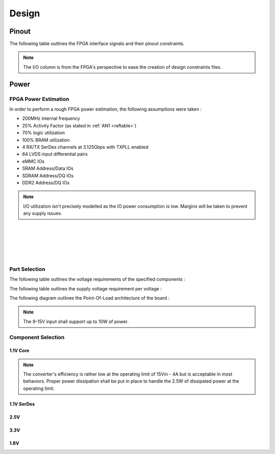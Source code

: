 Design
======

Pinout
------

The following table outlines the FPGA interface signals and their pinout constraints.

.. note:: The I/O column is from the FPGA's perspective to ease the creation of design constraints files.

.. csv-table:: Oscillator interface signals
   :header-rows: 1
   :width: 100%
   :file: ../assets/osc-pinout.csv
   :delim: ;

.. csv-table:: Flash interface signals
   :header-rows: 1
   :width: 100%
   :file: ../assets/flash-pinout.csv
   :delim: ;

.. csv-table:: eMMC interface signals
   :header-rows: 1
   :width: 100%
   :file: ../assets/emmc-pinout.csv
   :delim: ;

.. csv-table:: SRAM interface signals
   :header-rows: 1
   :width: 100%
   :file: ../assets/sram-pinout.csv
   :delim: ;

.. csv-table:: SDRAM interface signals
   :header-rows: 1
   :width: 100%
   :file: ../assets/sdram-pinout.csv
   :delim: ;

.. csv-table:: DDR2 interface signals
   :header-rows: 1
   :width: 100%
   :file: ../assets/ddr2-pinout.csv
   :delim: ;

.. csv-table:: IO connector interface signals
   :header-rows: 1
   :width: 100%
   :file: ../assets/io-pinout.csv
   :delim: ;

Power
-----

FPGA Power Estimation
^^^^^^^^^^^^^^^^^^^^^

In order to perform a rough FPGA power estimation, the following assumptions were taken :

- 200MHz internal frequency
- 25% Activity Factor (as stated in :ref:`AN1 <reftable>`)
- 70% logic utilization
- 100% BRAM utilization
- 4 RX/TX SerDes channels at 3.125Gbps with TXPLL enabled
- 64 LVDS input differential pairs
- eMMC IOs
- SRAM Address/Data IOs
- SDRAM Address/DQ IOs
- DDR2 Address/DQ IOs

.. note:: I/O utilization isn't precisely modelled as the IO power consumption is low. Margins will be taken to prevent any supply issues.

.. image:: ../assets/power-logic.png
   :width: 100%
   :align: center

|

.. image:: ../assets/power-bram.png
   :width: 100%
   :align: center

|

.. image:: ../assets/power-io.png
   :width: 100%
   :align: center

|

.. image:: ../assets/power-serdes.png
   :width: 100%
   :align: center

|

.. image:: ../assets/power-summary.png
   :width: 100%
   :align: center

|

Part Selection
^^^^^^^^^^^^^^

The following table outlines the voltage requirements of the specified components :

.. flat-table:: Component Supply Voltage Requirements
   :header-rows: 1
   :width: 100%

   * - Component
     - Name
     - Voltage
     - Max Current
     - Description
   
   * - :rspan:`7` LFE5UM-85F-*BG756C
     - VCC
     - 1.1V ±5%
     - 3A
     - Core Supply Voltage
   * - VCCA
     - 1.1V ±5%
     - 300mA
     - Analog Supply Voltage
   * - VCCAUX
     - 2.5V ±5%
     - 200mA
     - Auxilary Supply Voltage
   * - VCCIO[*]
     - 
     - 
     - 
   * - VCCIO8
     - 3.3V ±10%
     - 100mA
     - sysIO bank Supply Voltage
   * - VCCHRX
     - 1.1V ±5%
     - 50mA
     - SerDes RX Termination
   * - VCCHTX
     - 1.1V ±5%
     - 10mA
     - SerDes TX Termination
   * - VCCAUXA
     - 2.5V ±5%
     - 20mA
     - SerDes Auxilary Supply Voltage
   * - IS61W25616BLL
     - VDD
     - 3.3V ±5%
     - 50mA
     - Supply Voltage
   * - :rspan:`1` IS42S32800J
     - VDD
     - 3.3V ±10%
     - 190mA
     - Supply Voltage
   * - VDDQ
     - 3.3V ±10%
     - *included in VDD*
     - I/O Supply Voltage
   * - :rspan:`2` IS43DR16320E
     - VDD
     - 1.8V ±5%
     - 185mA
     - Supply Voltage
   * - VDDQ
     - 1.8V ±5%
     - *included in VDD*
     - I/O Supply Voltage
   * - VDDL
     - 1.8V ±5%
     - *included in VDD*
     - DLL Supply Voltage
   * - W25Q158JVPIM
     - VCC
     - 3.3V ±10%
     - 25mA
     - Supply Voltage
   * - :rspan:`1` KLMAG1JETD-B041
     - VDD
     - 1.8V ±8%
     - 180mA
     - Controller Supply Voltage
   * - VDDF
     - 3.3V ±10%
     - 50mA
     - Memory Supply Voltage

The following table outlines the supply voltage requirement per voltage :

.. flat-table:: Supply Voltage Requirements
   :header-rows: 1
   :width: 100%

   * - Voltage
     - Current capacity

   * - 1.1V ±5%
     - 3.5A
   * - 2.5V ±5%
     - 500mA
   * - 3.3V ±5%
     - 1A
   * - 1.8V ±5%
     - 500mA

The following diagram outlines the Point-Of-Load architecture of the board :

.. image:: ../assets/pol.svg
   :width: 45%
   :align: center

.. note:: The 9-15V input shall support up to 10W of power.

.. flat-table:: DC-DC converters
   :header-rows: 1
   :width: 100%

   * - Component
     - Vin
     - Vout
     - Current capacity
  
   * - ST1S41PUR
     - 4-18V
     - 0.8-18V
     - 4A
   * - L6981NDR
     - 3.5-38V
     - 0.85V-38V
     - 1.5A
   * - TLV73311PQDRVRQ1
     - 1.4-5.5V
     - 1.1V
     - 300mA

Component Selection
^^^^^^^^^^^^^^^^^^^

1.1V Core
`````````

.. flat-table:: Characteristics Requirements
   :stub-columns: 1
   :width: 100%

   * - IC
     - ST1S41PHR
   * - Topology
     - Buck
   * - Input Voltage
     - 9-15V
   * - Output Voltage
     - 1.1V (2% ripple) - 4A max

.. image:: ../assets/buck-1V1.png
   :width: 90%
   :align: center

.. flat-table:: Component Selection
   :header-rows: 1
   :width: 100%
  
   * - Type
     - Ref
     - Value
     - Description

   * - IC
     - 
     - ST1S41PHR
     - ST1S41PHR - Power SO 8 - STMicroelectronics
   
   * - Capacitor
     - Cin
     - 10uF
     - 25 V - 10% - muRata - GRM31CR61E106KA12L

   * - Capacitor
     - Cout
     - 47uF
     - 6.3 V - 20% - AVX - 12106D476MAT2A

   * - Inductor
     - L
     - 2.2uH
     - 6.8 A - Würth Elektronik - 7440660022

   * - Resistor
     - Rh
     - 8.2kOhms
     - 1% tolerance

   * - Resistor
     - Rl
     - 22kOhms
     - 1% tolerance

   * - Capacitor
     - Cin_A
     - 1uF
     - 

.. flat-table:: Simulation Results
   :header-rows: 1
   :stub-columns: 1
   :width: 100%

   * - 
     - Value
     - Constraint
  
   * - Vout
     - 1.1V
     - ±1% 
   * - Ripple
     - 10mv - 0.94%
     - <2%
   * - IL ripple
     - 680mA - 17.01% of 4A
     - <1.2A
   * - Fws
     - 850kHz
     - 
   * - Ton
     - 111.57ns
     - >= 90ns
   * - Vin ripple
     - 0.97%
     - 
   * - Bandwidth
     - 118.98kHz
     - < 141.68kHz
   * - Phase Margin
     - 60.96°
     - >= 45°
   * - IC Tj
     - 113.6°C
     - < 125°C
   * - ΔTj
     - 88.6°C
     - 

.. image:: ../assets/buck-1V1-eff.png
   :width: 90%
   :align: center

.. note:: The converter's efficiency is rather low at the operating limit of 15Vin - 4A but is acceptable in most behaviors. Proper power dissipation shall be put in place to handle the 2.5W of dissipated power at the operating limit.

1.1V SerDes
```````````

.. flat-table:: Characteristics Requirements
   :stub-columns: 1
   :width: 100%

   * - IC
     - TLV73311PQDRVRQ1
   * - Topology
     - LDO Post-Regulation
   * - Input Voltage
     - 3.3V
   * - Output Voltage
     - 1.1V ±1%

.. image:: ../assets/ldo-1V1.svg
   :width: 90%
   :align: center

.. flat-table:: Component Selection
   :header-rows: 1
   :width: 100%
  
   * - Type
     - Ref
     - Value
     - Description

   * - IC
     - 
     - TLV73311PQDRVRQ1
     - 
   
   * - Capacitor
     - Cin
     - 1uF
     - 

   * - Capacitor
     - Cout
     - 1uF
     - 

2.5V
````

.. flat-table:: Characteristics Requirements
   :stub-columns: 1
   :width: 100%

   * - IC
     - L6981NDR
   * - Topology
     - Buck
   * - Input Voltage
     - 9-15V
   * - Output Voltage
     - 2.5V (2% ripple) - 1A max

.. image:: ../assets/buck-2V5.png
   :width: 90%
   :align: center

.. flat-table:: Component Selection
   :header-rows: 1
   :width: 100%
  
   * - Type
     - Ref
     - Value
     - Description

   * - IC
     - 
     - L6981NDR
     - L6981NDR - SO 8 - STMicroelectronics
   
   * - Capacitor
     - Cin
     - 10uF
     - 25 V - 10% - muRata - GRM31CR61E106KA12L

   * - Capacitor
     - Cout
     - 68uF
     - 6.3 V - 20% - TDK - C3225X5R0J686M

   * - Inductor
     - L
     - 24uH
     - 3.25 A - Würth Elektronik - 7447798241

   * - Resistor
     - Rh
     - 160kOhms
     - 1% tolerance

   * - Resistor
     - Rl
     - 82.5kOhms
     - 1% tolerance

   * - Capacitor
     - Cvcc
     - 1uF
     - 

   * - Capacitor
     - Cru
     - 30pF
     - 

   * - Capacitor
     - Cboot
     - 100nF
     - 

   * - Capacitor
     - CinA
     - 1uF
     - 

.. flat-table:: Simulation Results
   :header-rows: 1
   :stub-columns: 1
   :width: 100%

   * - 
     - Value
     - Constraint
  
   * - Vout
     - 2.5V
     - ±1% 
   * - Ripple
     - 2mv - 0.07%
     - <2%
   * - IL ripple
     - 225mA - 22.49% of 1A
     - <300mA
   * - Fws
     - 400kHz
     - 
   * - Ton
     - 438.46ns
     - >= 85ns
   * - Vin ripple
     - 0.69%
     - 
   * - Bandwidth
     - 40.96kHz
     - 
   * - Phase Margin
     - 54.48°
     - >= 45°
   * - IC Tj
     - 40.6°C
     - < 150°C
   * - ΔTj
     - 15.6°C
     - 

.. image:: ../assets/buck-2V5-eff.png
   :width: 90%
   :align: center

3.3V
````

.. flat-table:: Characteristics Requirements
   :stub-columns: 1
   :width: 100%

   * - IC
     - L6981NDR
   * - Topology
     - Buck
   * - Input Voltage
     - 9-15V
   * - Output Voltage
     - 3.3V (2% ripple) - 1A max

.. image:: ../assets/buck-3V3.png
   :width: 90%
   :align: center

.. flat-table:: Component Selection
   :header-rows: 1
   :width: 100%
  
   * - Type
     - Ref
     - Value
     - Description

   * - IC
     - 
     - L6981NDR
     - L6981NDR - SO 8 - STMicroelectronics
   
   * - Capacitor
     - Cin
     - 10uF
     - 25 V - 10% - muRata - GRM31CR61E106KA12L

   * - Capacitor
     - Cout
     - 47uF
     - 6.3 V - 20% - AVX - 12106D476MAT2A

   * - Inductor
     - L
     - 27uH
     - 8.9 A - Coilcraft - SER2211-273MED

   * - Resistor
     - Rh
     - 237kOhms
     - 1% tolerance

   * - Resistor
     - Rl
     - 82kOhms
     - 1% tolerance

   * - Capacitor
     - Cvcc
     - 1uF
     - 

   * - Capacitor
     - Cru
     - 18pF
     - 

   * - Capacitor
     - Cboot
     - 100nF
     - 

   * - Capacitor
     - CinA
     - 1uF
     - 

.. flat-table:: Simulation Results
   :header-rows: 1
   :stub-columns: 1
   :width: 100%

   * - 
     - Value
     - Constraint
  
   * - Vout
     - 3.31V
     - ±1% 
   * - Ripple
     - 5mv - 0.15%
     - <2%
   * - IL ripple
     - 243mA - 24.3% of 1A
     - <300mA
   * - Fws
     - 400kHz
     - 
   * - Ton
     - 569.08ns
     - >= 85ns
   * - Vin ripple
     - 0.82%
     - 
   * - Bandwidth
     - 47.24kHz
     - 
   * - Phase Margin
     - 54.8°
     - >= 45°
   * - IC Tj
     - 40.9°C
     - < 150°C
   * - ΔTj
     - 15.9°C
     - 

.. image:: ../assets/buck-3V3-eff.png
   :width: 90%
   :align: center

1.8V
````

.. flat-table:: Characteristics Requirements
   :stub-columns: 1
   :width: 100%

   * - IC
     - L6981NDR
   * - Topology
     - Buck
   * - Input Voltage
     - 9-15V
   * - Output Voltage
     - 1.8V (2% ripple) - 1A max

.. image:: ../assets/buck-1V8.png
   :width: 90%
   :align: center

.. flat-table:: Component Selection
   :header-rows: 1
   :width: 100%
  
   * - Type
     - Ref
     - Value
     - Description

   * - IC
     - 
     - L6981NDR
     - L6981NDR - SO 8 - STMicroelectronics
   
   * - Capacitor
     - Cin
     - 10uF
     - 25 V - 10% - muRata - GRM31CR61E106KA12L

   * - Capacitor
     - Cout
     - 100uF
     - 6.3 V - 20% - muRata - GRM32ER60J107ME20L

   * - Inductor
     - L
     - 22uH
     - 9.5 A - Würth Elektronik - 74436412200

   * - Resistor
     - Rh
     - 91kOhms
     - 1% tolerance

   * - Resistor
     - Rl
     - 82kOhms
     - 1% tolerance

   * - Capacitor
     - Cvcc
     - 1uF
     - 

   * - Capacitor
     - Cru
     - 62pF
     - 

   * - Capacitor
     - Cboot
     - 100nF
     - 

   * - Capacitor
     - CinA
     - 1uF
     - 

.. flat-table:: Simulation Results
   :header-rows: 1
   :stub-columns: 1
   :width: 100%

   * - 
     - Value
     - Constraint
  
   * - Vout
     - 1.79V
     - ±1% 
   * - Ripple
     - 2mv - 0.09%
     - <2%
   * - IL ripple
     - 187mA - 18.67% of 1A
     - <300mA
   * - Fws
     - 400kHz
     - 
   * - Ton
     - 314.74ns
     - >= 85ns
   * - Vin ripple
     - 0.54%
     - 
   * - Bandwidth
     - 36.17kHz
     - 
   * - Phase Margin
     - 53.58°
     - >= 45°
   * - IC Tj
     - 40.4°C
     - < 150°C
   * - ΔTj
     - 15.4°C
     - 

.. image:: ../assets/buck-3V3-eff.png
   :width: 90%
   :align: center
